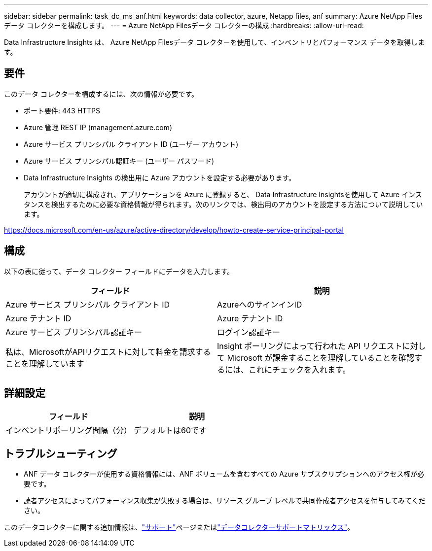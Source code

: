 ---
sidebar: sidebar 
permalink: task_dc_ms_anf.html 
keywords: data collector, azure, Netapp files, anf 
summary: Azure NetApp Filesデータ コレクターを構成します。 
---
= Azure NetApp Filesデータ コレクターの構成
:hardbreaks:
:allow-uri-read: 


[role="lead"]
Data Infrastructure Insights は、 Azure NetApp Filesデータ コレクターを使用して、インベントリとパフォーマンス データを取得します。



== 要件

このデータ コレクターを構成するには、次の情報が必要です。

* ポート要件: 443 HTTPS
* Azure 管理 REST IP (management.azure.com)
* Azure サービス プリンシパル クライアント ID (ユーザー アカウント)
* Azure サービス プリンシパル認証キー (ユーザー パスワード)
* Data Infrastructure Insights の検出用に Azure アカウントを設定する必要があります。
+
アカウントが適切に構成され、アプリケーションを Azure に登録すると、 Data Infrastructure Insightsを使用して Azure インスタンスを検出するために必要な資格情報が得られます。次のリンクでは、検出用のアカウントを設定する方法について説明しています。



https://docs.microsoft.com/en-us/azure/active-directory/develop/howto-create-service-principal-portal[]



== 構成

以下の表に従って、データ コレクター フィールドにデータを入力します。

[cols="2*"]
|===
| フィールド | 説明 


| Azure サービス プリンシパル クライアント ID | AzureへのサインインID 


| Azure テナント ID | Azure テナント ID 


| Azure サービス プリンシパル認証キー | ログイン認証キー 


| 私は、MicrosoftがAPIリクエストに対して料金を請求することを理解しています | Insight ポーリングによって行われた API リクエストに対して Microsoft が課金することを理解していることを確認するには、これにチェックを入れます。 
|===


== 詳細設定

[cols="2*"]
|===
| フィールド | 説明 


| インベントリポーリング間隔（分） | デフォルトは60です 
|===


== トラブルシューティング

* ANF データ コレクターが使用する資格情報には、ANF ボリュームを含むすべての Azure サブスクリプションへのアクセス権が必要です。
* 読者アクセスによってパフォーマンス収集が失敗する場合は、リソース グループ レベルで共同作成者アクセスを付与してみてください。


このデータコレクターに関する追加情報は、link:concept_requesting_support.html["サポート"]ページまたはlink:reference_data_collector_support_matrix.html["データコレクターサポートマトリックス"]。
